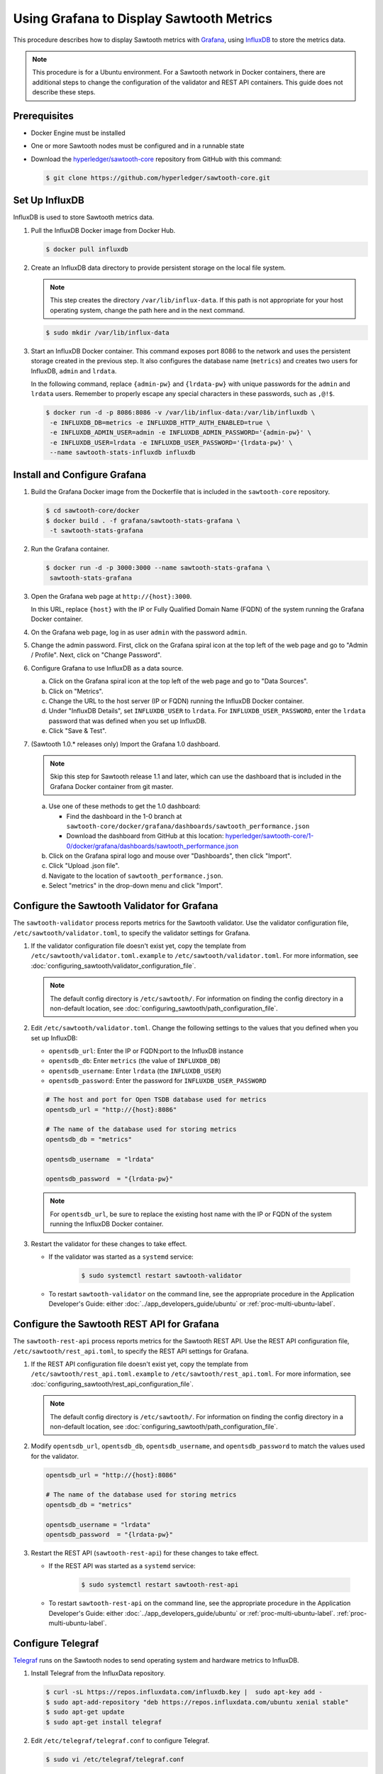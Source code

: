*****************************************
Using Grafana to Display Sawtooth Metrics
*****************************************

This procedure describes how to display Sawtooth metrics with
`Grafana <https://grafana.com>`__, using
`InfluxDB <https://www.influxdata.com/time-series-platform/influxdb/>`__
to store the metrics data.

.. note::

   This procedure is for a Ubuntu environment. For a Sawtooth network in Docker
   containers, there are additional steps to change the configuration of the
   validator and REST API containers. This guide does not describe these steps.


Prerequisites
=============

* Docker Engine must be installed

* One or more Sawtooth nodes must be configured and in a runnable state

* Download the
  `hyperledger/sawtooth-core <https://github.com/hyperledger/sawtooth-core>`_
  repository from GitHub with this command:

  .. code-block:: console

     $ git clone https://github.com/hyperledger/sawtooth-core.git


Set Up InfluxDB
===============

InfluxDB is used to store Sawtooth metrics data.

#. Pull the InfluxDB Docker image from Docker Hub.

   .. code-block:: console

      $ docker pull influxdb

#. Create an InfluxDB data directory to provide persistent storage on the local
   file system.

   .. note::

      This step creates the directory ``/var/lib/influx-data``. If this path is
      not appropriate for your host operating system, change the path here and
      in the next command.

   .. code-block:: console

      $ sudo mkdir /var/lib/influx-data

#. Start an InfluxDB Docker container. This command exposes port 8086 to the
   network and uses the persistent storage created in the previous step. It also
   configures the database name (``metrics``) and creates two users for
   InfluxDB, ``admin`` and ``lrdata``.


   In the following command, replace ``{admin-pw}`` and ``{lrdata-pw}`` with
   unique passwords for the ``admin`` and ``lrdata`` users. Remember to properly
   escape any special characters in these passwords, such as ``,@!$``.

   .. code-block:: console

      $ docker run -d -p 8086:8086 -v /var/lib/influx-data:/var/lib/influxdb \
       -e INFLUXDB_DB=metrics -e INFLUXDB_HTTP_AUTH_ENABLED=true \
       -e INFLUXDB_ADMIN_USER=admin -e INFLUXDB_ADMIN_PASSWORD='{admin-pw}' \
       -e INFLUXDB_USER=lrdata -e INFLUXDB_USER_PASSWORD='{lrdata-pw}' \
       --name sawtooth-stats-influxdb influxdb


Install and Configure Grafana
=============================

#. Build the Grafana Docker image from the Dockerfile that is included in the
   ``sawtooth-core`` repository.

   .. code-block:: console

      $ cd sawtooth-core/docker
      $ docker build . -f grafana/sawtooth-stats-grafana \
       -t sawtooth-stats-grafana

#. Run the Grafana container.

   .. code-block:: console

      $ docker run -d -p 3000:3000 --name sawtooth-stats-grafana \
       sawtooth-stats-grafana

#. Open the Grafana web page at ``http://{host}:3000``.

   In this URL, replace ``{host}`` with the IP or Fully Qualified Domain Name
   (FQDN) of the system running the Grafana Docker container.

#. On the Grafana web page, log in as user ``admin`` with the password ``admin``.

#. Change the admin password. First, click on the Grafana spiral icon at the
   top left of the web page and go to "Admin / Profile". Next, click on
   "Change Password".

#. Configure Grafana to use InfluxDB as a data source.

   a. Click on the Grafana spiral icon at the top left of the web page and go to
      "Data Sources".

   #. Click on "Metrics".

   #. Change the URL to the host server (IP or FQDN) running the InfluxDB
      Docker container.

   #. Under "InfluxDB Details", set ``INFLUXDB_USER`` to ``lrdata``. For
      ``INFLUXDB_USER_PASSWORD``, enter the ``lrdata`` password that was defined
      when you set up InfluxDB.

   #. Click "Save & Test".

#. (Sawtooth 1.0.* releases only) Import the Grafana 1.0 dashboard.

   .. note::

      Skip this step for Sawtooth release 1.1 and later, which can use the
      dashboard that is included in the Grafana Docker container from git
      master.

   a. Use one of these methods to get the 1.0 dashboard:

      - Find the dashboard in the 1-0 branch at
        ``sawtooth-core/docker/grafana/dashboards/sawtooth_performance.json``

      - Download the dashboard from GitHub at this location:
        `hyperledger/sawtooth-core/1-0/docker/grafana/dashboards/sawtooth_performance.json
        <https://raw.githubusercontent.com/hyperledger/sawtooth-core/1-0/docker/grafana/dashboards/sawtooth_performance.json>`_

   b. Click on the Grafana spiral logo and mouse over "Dashboards", then click
      "Import".

   #. Click "Upload .json file".

   #. Navigate to the location of ``sawtooth_performance.json``.

   #. Select "metrics" in the drop-down menu and click "Import".


Configure the Sawtooth Validator for Grafana
============================================

The ``sawtooth-validator`` process reports metrics for the Sawtooth validator.
Use the validator configuration file, ``/etc/sawtooth/validator.toml``, to
specify the validator settings for Grafana.

#. If the validator configuration file doesn't exist yet, copy the template
   from ``/etc/sawtooth/validator.toml.example`` to
   ``/etc/sawtooth/validator.toml``. For more information, see
   :doc:`configuring_sawtooth/validator_configuration_file`.

   .. note::

      The default config directory is ``/etc/sawtooth/``. For information on
      finding the config directory in a non-default location, see
      :doc:`configuring_sawtooth/path_configuration_file`.

#. Edit ``/etc/sawtooth/validator.toml``. Change the following settings to the
   values that you defined when you set up InfluxDB:

   * ``opentsdb_url``: Enter the IP or FQDN:port to the InfluxDB instance
   * ``opentsdb_db``: Enter ``metrics`` (the value of ``INFLUXDB_DB``)
   * ``opentsdb_username``: Enter ``lrdata`` (the ``INFLUXDB_USER``)
   * ``opentsdb_password``: Enter the password for ``INFLUXDB_USER_PASSWORD``

   .. code-block:: ini

      # The host and port for Open TSDB database used for metrics
      opentsdb_url = "http://{host}:8086"

      # The name of the database used for storing metrics
      opentsdb_db = "metrics"

      opentsdb_username  = "lrdata"

      opentsdb_password  = "{lrdata-pw}"

   .. note::

      For ``opentsdb_url``, be sure to replace  the existing host name with the
      IP or FQDN of the system running the InfluxDB Docker container.

#. Restart the validator for these changes to take effect.

   * If the validator was started as a ``systemd`` service:

       .. code-block:: console

          $ sudo systemctl restart sawtooth-validator

   * To restart ``sawtooth-validator`` on the command line, see the appropriate
     procedure in the Application Developer's Guide: either
     :doc:`../app_developers_guide/ubuntu` or :ref:`proc-multi-ubuntu-label`.


Configure the Sawtooth REST API for Grafana
===========================================

The ``sawtooth-rest-api`` process reports metrics for the Sawtooth REST API.
Use the REST API configuration file, ``/etc/sawtooth/rest_api.toml``, to specify
the REST API settings for Grafana.

#. If the REST API configuration file doesn't exist yet, copy the template from
   ``/etc/sawtooth/rest_api.toml.example`` to ``/etc/sawtooth/rest_api.toml``.
   For more information, see
   :doc:`configuring_sawtooth/rest_api_configuration_file`.

   .. note::

      The default config directory is ``/etc/sawtooth/``. For information on
      finding the config directory in a non-default location, see
      :doc:`configuring_sawtooth/path_configuration_file`.

#. Modify ``opentsdb_url``, ``opentsdb_db``, ``opentsdb_username``, and
   ``opentsdb_password`` to match the values used for the validator.

   .. code-block:: ini

      opentsdb_url = "http://{host}:8086"

      # The name of the database used for storing metrics
      opentsdb_db = "metrics"

      opentsdb_username = "lrdata"
      opentsdb_password  = "{lrdata-pw}"

#. Restart the REST API (``sawtooth-rest-api``) for these changes to take effect.

   * If the REST API was started as a ``systemd`` service:

       .. code-block:: console

          $ sudo systemctl restart sawtooth-rest-api

   * To restart ``sawtooth-rest-api`` on the command line, see the appropriate
     procedure in the Application Developer's Guide: either
     :doc:`../app_developers_guide/ubuntu` or :ref:`proc-multi-ubuntu-label`.
     :ref:`proc-multi-ubuntu-label`.


Configure Telegraf
==================

`Telegraf <https://www.influxdata.com/time-series-platform/telegraf/>`_ runs on
the Sawtooth nodes to send operating system and hardware metrics to InfluxDB.

#. Install Telegraf from the InfluxData repository.

   .. code-block:: console

      $ curl -sL https://repos.influxdata.com/influxdb.key |  sudo apt-key add -
      $ sudo apt-add-repository "deb https://repos.influxdata.com/ubuntu xenial stable"
      $ sudo apt-get update
      $ sudo apt-get install telegraf

#. Edit ``/etc/telegraf/telegraf.conf`` to configure Telegraf.

   .. code-block:: console

      $ sudo vi /etc/telegraf/telegraf.conf

#. Under ``[[outputs.influxdb]]``, change the following settings to match the
   values that you defined when you set up InfluxDB.

   .. code-block:: ini

      urls = ["http://{host}:8086"]
      database = "metrics"
      username = "lrdata"
      password = "{lrdata-pw}"

   .. note::

      Be sure to replace ``{host}`` with the IP or FQDN of the system running
      the InfluxDB Docker container.

#. Restart the Telegraf service.

   .. code-block:: console

      $ sudo systemctl restart telegraf

.. Licensed under Creative Commons Attribution 4.0 International License
.. https://creativecommons.org/licenses/by/4.0/
